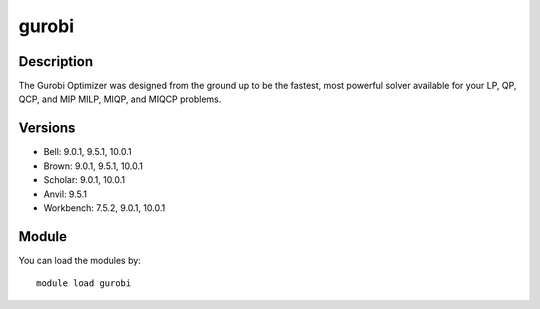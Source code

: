 .. _backbone-label:

gurobi
==============================

Description
~~~~~~~~
The Gurobi Optimizer was designed from the ground up to be the fastest, most powerful solver available for your LP, QP, QCP, and MIP MILP, MIQP, and MIQCP problems.

Versions
~~~~~~~~
- Bell: 9.0.1, 9.5.1, 10.0.1
- Brown: 9.0.1, 9.5.1, 10.0.1
- Scholar: 9.0.1, 10.0.1
- Anvil: 9.5.1
- Workbench: 7.5.2, 9.0.1, 10.0.1

Module
~~~~~~~~
You can load the modules by::

    module load gurobi


